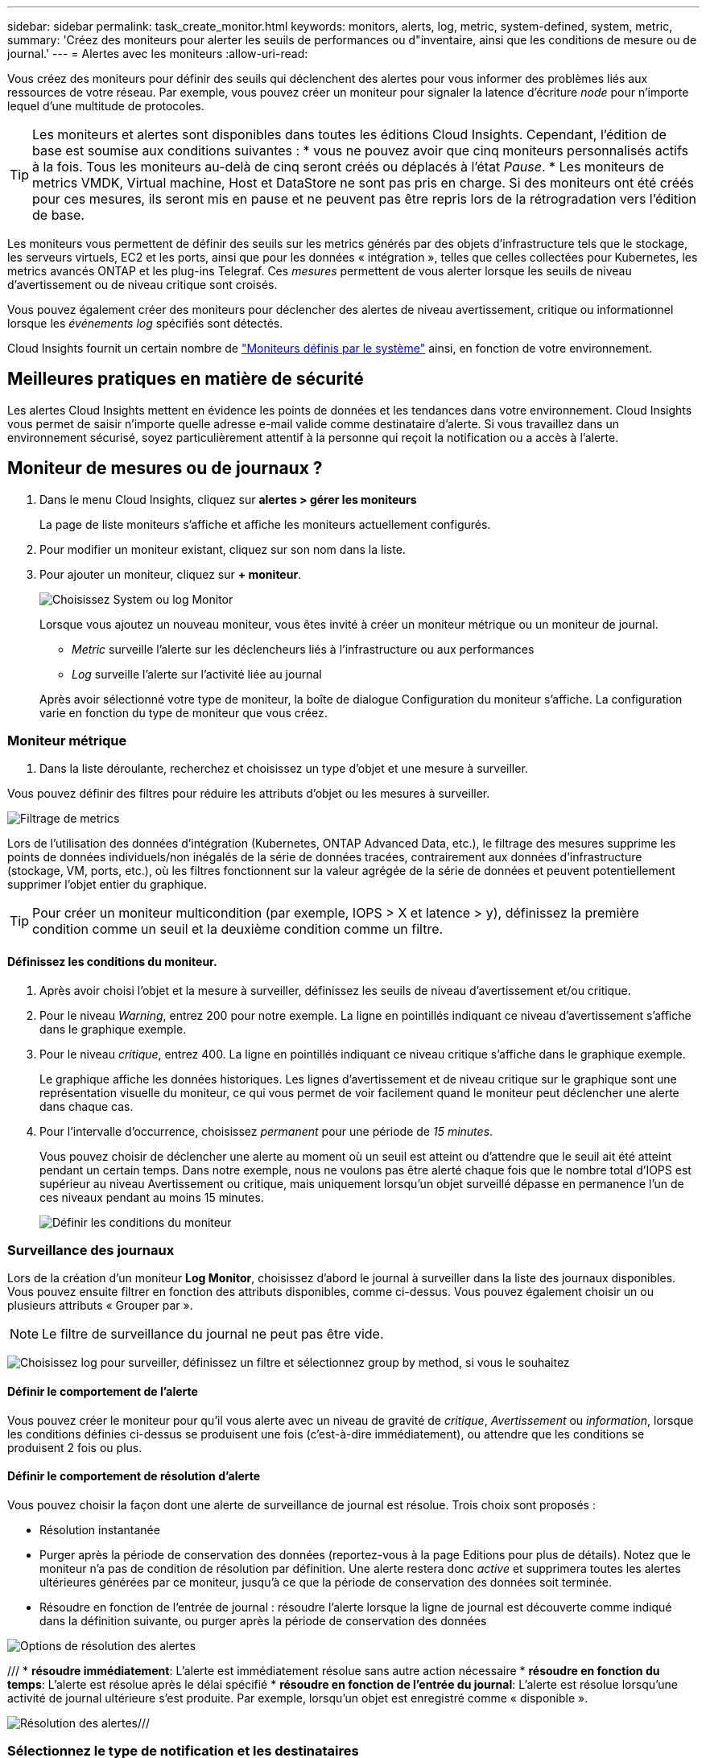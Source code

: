 ---
sidebar: sidebar 
permalink: task_create_monitor.html 
keywords: monitors, alerts, log, metric, system-defined, system, metric, 
summary: 'Créez des moniteurs pour alerter les seuils de performances ou d"inventaire, ainsi que les conditions de mesure ou de journal.' 
---
= Alertes avec les moniteurs
:allow-uri-read: 


[role="lead"]
Vous créez des moniteurs pour définir des seuils qui déclenchent des alertes pour vous informer des problèmes liés aux ressources de votre réseau. Par exemple, vous pouvez créer un moniteur pour signaler la latence d'écriture _node_ pour n'importe lequel d'une multitude de protocoles.


TIP: Les moniteurs et alertes sont disponibles dans toutes les éditions Cloud Insights. Cependant, l'édition de base est soumise aux conditions suivantes : * vous ne pouvez avoir que cinq moniteurs personnalisés actifs à la fois. Tous les moniteurs au-delà de cinq seront créés ou déplacés à l'état _Pause_. * Les moniteurs de metrics VMDK, Virtual machine, Host et DataStore ne sont pas pris en charge. Si des moniteurs ont été créés pour ces mesures, ils seront mis en pause et ne peuvent pas être repris lors de la rétrogradation vers l'édition de base.


toc::[]
Les moniteurs vous permettent de définir des seuils sur les metrics générés par des objets d'infrastructure tels que le stockage, les serveurs virtuels, EC2 et les ports, ainsi que pour les données « intégration », telles que celles collectées pour Kubernetes, les metrics avancés ONTAP et les plug-ins Telegraf. Ces _mesures_ permettent de vous alerter lorsque les seuils de niveau d'avertissement ou de niveau critique sont croisés.

Vous pouvez également créer des moniteurs pour déclencher des alertes de niveau avertissement, critique ou informationnel lorsque les _événements log_ spécifiés sont détectés.

Cloud Insights fournit un certain nombre de link:task_system_monitors.html["Moniteurs définis par le système"] ainsi, en fonction de votre environnement.



== Meilleures pratiques en matière de sécurité

Les alertes Cloud Insights mettent en évidence les points de données et les tendances dans votre environnement. Cloud Insights vous permet de saisir n'importe quelle adresse e-mail valide comme destinataire d'alerte. Si vous travaillez dans un environnement sécurisé, soyez particulièrement attentif à la personne qui reçoit la notification ou a accès à l'alerte.



== Moniteur de mesures ou de journaux ?

. Dans le menu Cloud Insights, cliquez sur *alertes > gérer les moniteurs*
+
La page de liste moniteurs s'affiche et affiche les moniteurs actuellement configurés.

. Pour modifier un moniteur existant, cliquez sur son nom dans la liste.
. Pour ajouter un moniteur, cliquez sur *+ moniteur*.
+
image:Monitor_log_or_metric.png["Choisissez System ou log Monitor"]

+
Lorsque vous ajoutez un nouveau moniteur, vous êtes invité à créer un moniteur métrique ou un moniteur de journal.

+
** _Metric_ surveille l'alerte sur les déclencheurs liés à l'infrastructure ou aux performances
** _Log_ surveille l'alerte sur l'activité liée au journal


+
Après avoir sélectionné votre type de moniteur, la boîte de dialogue Configuration du moniteur s'affiche. La configuration varie en fonction du type de moniteur que vous créez.





=== Moniteur métrique

. Dans la liste déroulante, recherchez et choisissez un type d'objet et une mesure à surveiller.


Vous pouvez définir des filtres pour réduire les attributs d'objet ou les mesures à surveiller.

image:MonitorMetricFilter.png["Filtrage de metrics"]

Lors de l'utilisation des données d'intégration (Kubernetes, ONTAP Advanced Data, etc.), le filtrage des mesures supprime les points de données individuels/non inégalés de la série de données tracées, contrairement aux données d'infrastructure (stockage, VM, ports, etc.), où les filtres fonctionnent sur la valeur agrégée de la série de données et peuvent potentiellement supprimer l'objet entier du graphique.


TIP: Pour créer un moniteur multicondition (par exemple, IOPS > X et latence > y), définissez la première condition comme un seuil et la deuxième condition comme un filtre.



==== Définissez les conditions du moniteur.

. Après avoir choisi l'objet et la mesure à surveiller, définissez les seuils de niveau d'avertissement et/ou critique.
. Pour le niveau _Warning_, entrez 200 pour notre exemple. La ligne en pointillés indiquant ce niveau d'avertissement s'affiche dans le graphique exemple.
. Pour le niveau _critique_, entrez 400. La ligne en pointillés indiquant ce niveau critique s'affiche dans le graphique exemple.
+
Le graphique affiche les données historiques. Les lignes d'avertissement et de niveau critique sur le graphique sont une représentation visuelle du moniteur, ce qui vous permet de voir facilement quand le moniteur peut déclencher une alerte dans chaque cas.

. Pour l'intervalle d'occurrence, choisissez _permanent_ pour une période de _15 minutes_.
+
Vous pouvez choisir de déclencher une alerte au moment où un seuil est atteint ou d'attendre que le seuil ait été atteint pendant un certain temps. Dans notre exemple, nous ne voulons pas être alerté chaque fois que le nombre total d'IOPS est supérieur au niveau Avertissement ou critique, mais uniquement lorsqu'un objet surveillé dépasse en permanence l'un de ces niveaux pendant au moins 15 minutes.

+
image:Monitor_metric_conditions.png["Définir les conditions du moniteur"]





=== Surveillance des journaux

Lors de la création d'un moniteur *Log Monitor*, choisissez d'abord le journal à surveiller dans la liste des journaux disponibles. Vous pouvez ensuite filtrer en fonction des attributs disponibles, comme ci-dessus. Vous pouvez également choisir un ou plusieurs attributs « Grouper par ».


NOTE: Le filtre de surveillance du journal ne peut pas être vide.

image:Monitor_Group_By_Example.png["Choisissez log pour surveiller, définissez un filtre et sélectionnez group by method, si vous le souhaitez"]



==== Définir le comportement de l'alerte

Vous pouvez créer le moniteur pour qu'il vous alerte avec un niveau de gravité de _critique_, _Avertissement_ ou _information_, lorsque les conditions définies ci-dessus se produisent une fois (c'est-à-dire immédiatement), ou attendre que les conditions se produisent 2 fois ou plus.



==== Définir le comportement de résolution d'alerte

Vous pouvez choisir la façon dont une alerte de surveillance de journal est résolue. Trois choix sont proposés :

* Résolution instantanée
* Purger après la période de conservation des données (reportez-vous à la page Editions pour plus de détails). Notez que le moniteur n'a pas de condition de résolution par définition. Une alerte restera donc _active_ et supprimera toutes les alertes ultérieures générées par ce moniteur, jusqu'à ce que la période de conservation des données soit terminée.
* Résoudre en fonction de l'entrée de journal : résoudre l'alerte lorsque la ligne de journal est découverte comme indiqué dans la définition suivante, ou purger après la période de conservation des données


image:LogMonitorAlertResolution.png["Options de résolution des alertes"]

/// * *résoudre immédiatement*: L'alerte est immédiatement résolue sans autre action nécessaire * *résoudre en fonction du temps*: L'alerte est résolue après le délai spécifié * *résoudre en fonction de l'entrée du journal*: L'alerte est résolue lorsqu'une activité de journal ultérieure s'est produite. Par exemple, lorsqu'un objet est enregistré comme « disponible ».

image:Monitor_log_monitor_resolution.png["Résolution des alertes"]///



=== Sélectionnez le type de notification et les destinataires

Dans la section _configurer les notifications d'équipe_, vous pouvez choisir d'alerter votre équipe par e-mail ou via Webhook.

image:Webhook_Choose_Monitor_Notification.png["Choisissez la méthode d'alerte"]

*Alertes par e-mail:*

Spécifiez les destinataires de l'e-mail pour les notifications d'alerte. Si vous le souhaitez, vous pouvez choisir différents destinataires pour les alertes d'avertissement ou critiques.

image:email_monitor_alerts.png["Destinataires des alertes par e-mail"]

*Alertes via Webhook:*

Spécifiez le ou les webhook(s) pour les notifications d'alerte. Si vous le souhaitez, vous pouvez choisir différents crochets pour les alertes d'avertissement ou critiques.

image:Webhook_Monitor_Notifications.png["Alerte Webhook"]


NOTE: Les notifications ONTAP Data Collector prévalent sur toute notification Monitor spécifique pertinente au cluster/Data Collector. La liste des destinataires que vous définissez pour le Data Collector lui-même recevra les alertes du Data Collector. Si aucune alerte de collecte de données n'est active, des alertes générées par le moniteur seront envoyées à des destinataires de moniteur spécifiques.



=== Définition d'actions correctives ou d'informations supplémentaires

Vous pouvez ajouter une description facultative ainsi que des informations supplémentaires et/ou des actions correctives en remplissant la section *Ajouter une description d'alerte*. La description peut comporter jusqu'à 1024 caractères et sera envoyée avec l'alerte. Le champ d'action corrective peut contenir jusqu'à 67,000 caractères et sera affiché dans la section récapitulative de la page d'accueil de l'alerte.

Dans ces champs, vous pouvez fournir des notes, des liens ou des étapes à suivre pour corriger ou résoudre l'alerte.

image:Monitors_Alert_Description.png["Actions correctives et description de l'alerte"]



=== Enregistrez votre moniteur

. Si vous le souhaitez, vous pouvez ajouter une description du moniteur.
. Donnez un nom significatif au moniteur et cliquez sur *Enregistrer*.
+
Votre nouveau moniteur est ajouté à la liste des moniteurs actifs.





== Liste des moniteurs

La page Monitor répertorie les moniteurs actuellement configurés, avec les informations suivantes :

* Nom du moniteur
* État
* Objet/mesure surveillé
* Conditions du moniteur


Vous pouvez choisir de suspendre temporairement la surveillance d'un type d'objet en cliquant sur le menu à droite du moniteur et en sélectionnant *Pause*. Lorsque vous êtes prêt à reprendre la surveillance, cliquez sur *reprendre*.

Vous pouvez copier un moniteur en sélectionnant *Dupliquer* dans le menu. Vous pouvez ensuite modifier le nouveau moniteur et modifier l'objet/la mesure, le filtre, les conditions, les destinataires de l'e-mail, etc

Si un moniteur n'est plus nécessaire, vous pouvez le supprimer en sélectionnant *Supprimer* dans le menu.



== Groupes de surveillance

Le regroupement vous permet d'afficher et de gérer les moniteurs associés. Par exemple, vous pouvez disposer d'un groupe de moniteurs dédié au stockage de votre environnement ou de moniteurs pertinents à une liste de destinataires donnée.

image:Monitors_GroupList.png["Regroupement du moniteur"]

Les groupes de moniteurs suivants sont affichés. Le nombre de moniteurs contenus dans un groupe s'affiche en regard du nom du groupe.

* *Tous les moniteurs* répertorie tous les moniteurs.
* *Moniteurs personnalisés* répertorie tous les moniteurs créés par l'utilisateur.
* *Moniteurs suspendus* répertorie tous les moniteurs système qui ont été suspendus par Cloud Insights.
* Cloud Insights affiche également un certain nombre de *groupes de moniteurs système*, qui répertorieront un ou plusieurs groupes de link:task_system_monitors.html["moniteurs définis par le système"], Y compris les moniteurs de charge de travail et d'infrastructure ONTAP.



NOTE: Les moniteurs personnalisés peuvent être mis en pause, repris, supprimés ou déplacés vers un autre groupe. Les moniteurs définis par le système peuvent être mis en pause et repris, mais ne peuvent pas être supprimés ni déplacés.



=== Moniteurs suspendus

Ce groupe s'affiche uniquement si Cloud Insights a suspendu un ou plusieurs moniteurs. Un moniteur peut être suspendu s'il génère des alertes excessives ou continues. Si le moniteur est un moniteur personnalisé, modifiez les conditions pour empêcher l'alerte continue, puis reprenez le moniteur. Le moniteur sera supprimé du groupe des moniteurs suspendus lorsque le problème à l'origine de la suspension est résolu.



=== Moniteurs définis par le système

Ces groupes affichent les moniteurs fournis par Cloud Insights, tant que votre environnement contient les périphériques et/ou la disponibilité du journal requis par les moniteurs.

Les moniteurs définis par le système ne peuvent pas être modifiés, déplacés vers un autre groupe ou supprimés. Cependant, vous pouvez dupliquer un moniteur système et modifier ou déplacer le doublon.

Les moniteurs système peuvent inclure des moniteurs pour l'infrastructure ONTAP (stockage, volumes, etc.) ou pour les charges de travail (moniteurs de journaux), ou pour d'autres groupes. NetApp évalue en permanence les besoins des clients et les fonctionnalités des produits et les met à jour ou ajoute aux contrôles système et aux groupes selon les besoins.



=== Groupes de moniteurs personnalisés

Vous pouvez créer vos propres groupes pour contenir des moniteurs en fonction de vos besoins. Par exemple, vous pouvez souhaiter créer un groupe pour tous vos moniteurs de stockage.

Pour créer un nouveau groupe de moniteurs personnalisé, cliquez sur le bouton *"+" Créer un nouveau groupe de moniteurs*. Entrez un nom pour le groupe et cliquez sur *Créer un groupe*. Un groupe vide est créé avec ce nom.

Pour ajouter des moniteurs au groupe, accédez au groupe _tous les moniteurs_ (recommandé) et effectuez l'une des opérations suivantes :

* Pour ajouter un seul moniteur, cliquez sur le menu à droite du moniteur et sélectionnez _Ajouter au groupe_. Choisissez le groupe auquel ajouter le moniteur.
* Cliquez sur le nom du moniteur pour ouvrir la vue d'édition du moniteur et sélectionnez un groupe dans la section _associer à un groupe de moniteurs_.
+
image:Monitors_AssociateToGroup.png["Associer au groupe"]



Supprimer les moniteurs en cliquant sur un groupe et en sélectionnant _Supprimer du groupe_ dans le menu. Vous ne pouvez pas supprimer de moniteurs du groupe _tous les moniteurs_ ou _moniteurs personnalisés_. Pour supprimer un moniteur de ces groupes, vous devez le supprimer lui-même.


NOTE: La suppression d'un moniteur d'un groupe ne supprime pas le moniteur de Cloud Insights. Pour supprimer complètement un moniteur, sélectionnez-le et cliquez sur _Delete_. Ceci le supprime également du groupe auquel il appartenait et n'est plus disponible pour aucun utilisateur.

Vous pouvez également déplacer un moniteur vers un autre groupe de la même manière, en sélectionnant _Move to Group_.

Pour mettre en pause ou reprendre tous les moniteurs d'un groupe à la fois, sélectionnez le menu du groupe et cliquez sur _Pause_ ou _reprendre_.

Utilisez le même menu pour renommer ou supprimer un groupe. La suppression d'un groupe ne supprime pas les moniteurs de Cloud Insights ; ils sont toujours disponibles dans _tous les moniteurs_.

image:Monitors_PauseGroup.png["Mettre un groupe en pause"]



== Moniteurs définis par le système

Cloud Insights inclut un certain nombre de contrôles définis par le système, à la fois pour les metrics et les journaux. Les moniteurs système disponibles dépendent des collecteurs de données présents dans votre environnement. De ce fait, les moniteurs disponibles dans Cloud Insights peuvent changer à mesure que des collecteurs de données sont ajoutés ou que leurs configurations ont changé.

Afficher le link:task_system_monitors.html["Moniteurs définis par le système"] Pour obtenir des descriptions des moniteurs inclus avec Cloud Insights.



=== Plus d'informations

* link:task_view_and_manage_alerts.html["Affichage et rejet des alertes"]

